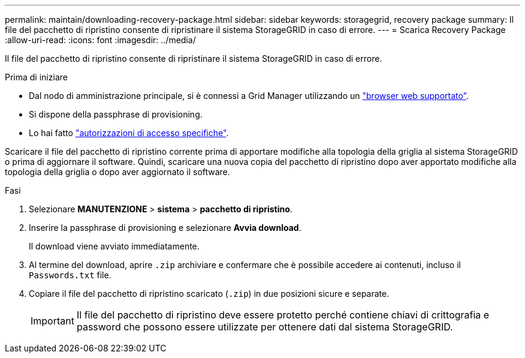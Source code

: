 ---
permalink: maintain/downloading-recovery-package.html 
sidebar: sidebar 
keywords: storagegrid, recovery package 
summary: Il file del pacchetto di ripristino consente di ripristinare il sistema StorageGRID in caso di errore. 
---
= Scarica Recovery Package
:allow-uri-read: 
:icons: font
:imagesdir: ../media/


[role="lead"]
Il file del pacchetto di ripristino consente di ripristinare il sistema StorageGRID in caso di errore.

.Prima di iniziare
* Dal nodo di amministrazione principale, si è connessi a Grid Manager utilizzando un link:../admin/web-browser-requirements.html["browser web supportato"].
* Si dispone della passphrase di provisioning.
* Lo hai fatto link:../admin/admin-group-permissions.html["autorizzazioni di accesso specifiche"].


Scaricare il file del pacchetto di ripristino corrente prima di apportare modifiche alla topologia della griglia al sistema StorageGRID o prima di aggiornare il software. Quindi, scaricare una nuova copia del pacchetto di ripristino dopo aver apportato modifiche alla topologia della griglia o dopo aver aggiornato il software.

.Fasi
. Selezionare *MANUTENZIONE* > *sistema* > *pacchetto di ripristino*.
. Inserire la passphrase di provisioning e selezionare *Avvia download*.
+
Il download viene avviato immediatamente.

. Al termine del download, aprire `.zip` archiviare e confermare che è possibile accedere ai contenuti, incluso il `Passwords.txt` file.
. Copiare il file del pacchetto di ripristino scaricato (`.zip`) in due posizioni sicure e separate.
+

IMPORTANT: Il file del pacchetto di ripristino deve essere protetto perché contiene chiavi di crittografia e password che possono essere utilizzate per ottenere dati dal sistema StorageGRID.


